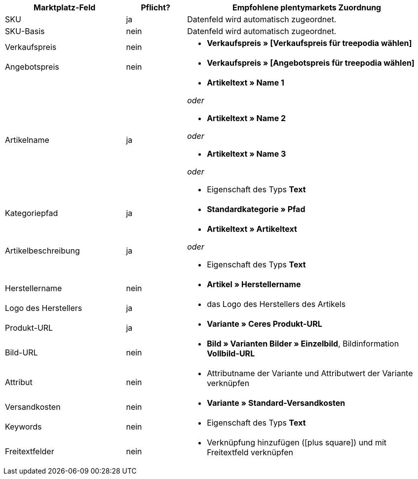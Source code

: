 [[table-recommended-mappings]]
[cols="2,1,4a"]
|===
|Marktplatz-Feld|Pflicht? |Empfohlene plentymarkets Zuordnung

| SKU
| ja
| Datenfeld wird automatisch zugeordnet.

| SKU-Basis
| nein
| Datenfeld wird automatisch zugeordnet.

| Verkaufspreis
| nein
| * *Verkaufspreis » [Verkaufspreis für treepodia wählen]*

| Angebotspreis
| nein
| * *Verkaufspreis » [Angebotspreis für treepodia wählen]*

| Artikelname
| ja
| * *Artikeltext » Name 1*

_oder_

* *Artikeltext » Name 2*

_oder_

* *Artikeltext » Name 3*

_oder_

* Eigenschaft des Typs *Text*

| Kategoriepfad
| ja
| * *Standardkategorie » Pfad*

| Artikelbeschreibung
| ja
| * *Artikeltext » Artikeltext*

_oder_

* Eigenschaft des Typs *Text*

| Herstellername
| nein
| * *Artikel » Herstellername*

| Logo des Herstellers
| ja
| * das Logo des Herstellers des Artikels

| Produkt-URL
| ja
| * *Variante » Ceres Produkt-URL*

| Bild-URL
| nein
| * *Bild » Varianten Bilder » Einzelbild*, Bildinformation *Vollbild-URL*

| Attribut
| nein
| * Attributname der Variante und Attributwert der Variante verknüpfen

| Versandkosten
| nein
| * *Variante » Standard-Versandkosten*

| Keywords
| nein
| * Eigenschaft des Typs *Text*

| Freitextfelder
| nein
| * Verknüpfung hinzufügen (icon:plus-square[]) und mit Freitextfeld verknüpfen
|===